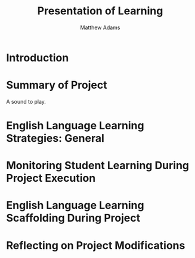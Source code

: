 #    -*- mode: org -*-
#+OPTIONS: reveal_center:t reveal_progress:t reveal_history:t reveal_control:t reveal_audio-slideshow:t
#+OPTIONS: reveal_mathjax:t reveal_rolling_links:t reveal_keyboard:t reveal_overview:t num:nil
#+OPTIONS: reveal_width:1200 reveal_height:800
#+OPTIONS: toc:1
#+REVEAL_MARGIN: 0.2
#+REVEAL_MIN_SCALE: 0.5
#+REVEAL_MAX_SCALE: 2.5
#+REVEAL_TRANS: none
#+REVEAL_THEME: night
#+REVEAL_HLEVEL: 999
#+REVEAL_INIT_SCRIPT: "./pol.js"
#+TITLE: Presentation of Learning
#+AUTHOR: Matthew Adams
#+EMAIL: maadams@hightechhigh.org
#+STARTUP: indent showall
* Introduction
* Summary of Project
#+REVEAL_HTML: <p class="fragment" data-audio-src="audio/test.ogg">
A sound to play.
#+REVEAL_HTML: </p>
* English Language Learning Strategies: General
* Monitoring Student Learning During Project Execution
* English Language Learning Scaffolding During Project
* Reflecting on Project Modifications
